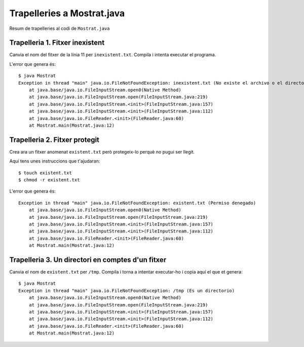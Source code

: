 ===========================
Trapelleries a Mostrat.java
===========================

Resum de trapelleries al codi de ``Mostrat.java``


Trapelleria 1. Fitxer inexistent
================================

Canvia el nom del fitxer de la línia 11 per ``inexistent.txt``. Compila
i intenta executar el programa.

L'error que genera és: ::

    $ java Mostrat
    Exception in thread "main" java.io.FileNotFoundException: inexistent.txt (No existe el archivo o el directorio)
	at java.base/java.io.FileInputStream.open0(Native Method)
	at java.base/java.io.FileInputStream.open(FileInputStream.java:219)
	at java.base/java.io.FileInputStream.<init>(FileInputStream.java:157)
	at java.base/java.io.FileInputStream.<init>(FileInputStream.java:112)
	at java.base/java.io.FileReader.<init>(FileReader.java:60)
	at Mostrat.main(Mostrat.java:12)


Trapelleria 2. Fitxer protegit
==============================

Crea ara un fitxer anomenat ``existent.txt`` però protegeix-lo perquè
no pugui ser llegit.

Aquí tens unes instruccions que t'ajudaran: ::

    $ touch existent.txt
    $ chmod -r existent.txt

L'error que genera és: ::

    Exception in thread "main" java.io.FileNotFoundException: existent.txt (Permiso denegado)
        at java.base/java.io.FileInputStream.open0(Native Method)
        at java.base/java.io.FileInputStream.open(FileInputStream.java:219)
        at java.base/java.io.FileInputStream.<init>(FileInputStream.java:157)
        at java.base/java.io.FileInputStream.<init>(FileInputStream.java:112)
        at java.base/java.io.FileReader.<init>(FileReader.java:60)
        at Mostrat.main(Mostrat.java:12)



Trapelleria 3. Un directori en comptes d'un fitxer
==================================================

Canvia el nom de ``existent.txt`` per ``/tmp``. Compila i torna a
intentar executar-ho i copia aquí el que et genera: ::

    $ java Mostrat
    Exception in thread "main" java.io.FileNotFoundException: /tmp (Es un directorio)
	at java.base/java.io.FileInputStream.open0(Native Method)
	at java.base/java.io.FileInputStream.open(FileInputStream.java:219)
	at java.base/java.io.FileInputStream.<init>(FileInputStream.java:157)
	at java.base/java.io.FileInputStream.<init>(FileInputStream.java:112)
	at java.base/java.io.FileReader.<init>(FileReader.java:60)
	at Mostrat.main(Mostrat.java:12)
